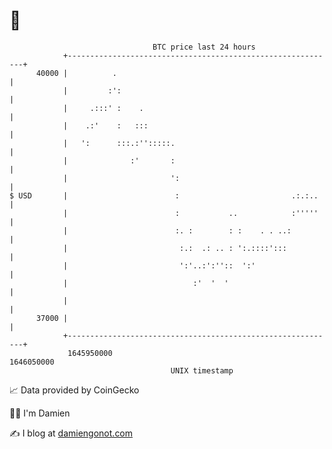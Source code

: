 * 👋

#+begin_example
                                   BTC price last 24 hours                    
               +------------------------------------------------------------+ 
         40000 |          .                                                 | 
               |         :':                                                | 
               |     .:::' :    .                                           | 
               |    .:'    :   :::                                          | 
               |   ':      :::.:'':::::.                                    | 
               |              :'       :                                    | 
               |                       ':                                   | 
   $ USD       |                        :                         .:.:..    | 
               |                        :           ..            :'''''    | 
               |                        :. :        : :    . . ..:          | 
               |                         :.:  .: .. : ':.::::':::           | 
               |                         ':'..:':''::  ':'                  | 
               |                            :'  '  '                        | 
               |                                                            | 
         37000 |                                                            | 
               +------------------------------------------------------------+ 
                1645950000                                        1646050000  
                                       UNIX timestamp                         
#+end_example
📈 Data provided by CoinGecko

🧑‍💻 I'm Damien

✍️ I blog at [[https://www.damiengonot.com][damiengonot.com]]
